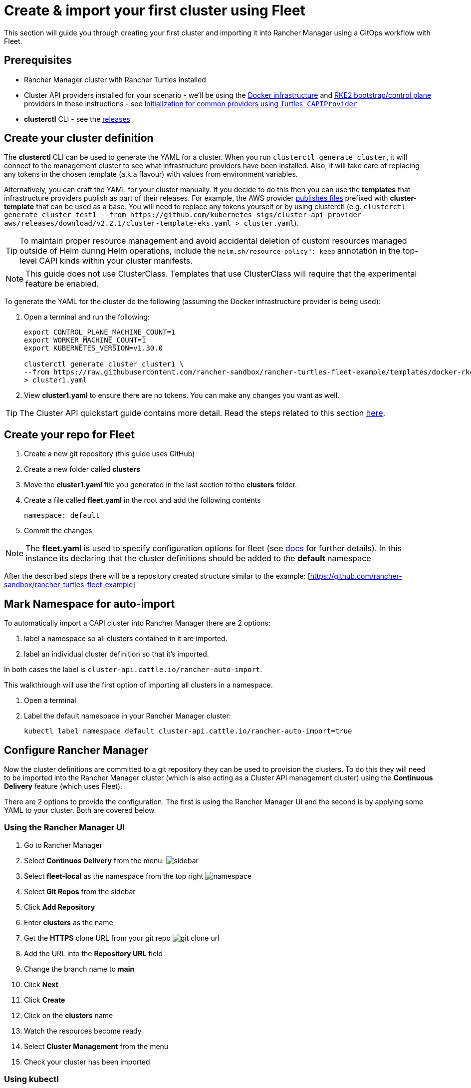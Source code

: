 = Create & import your first cluster using Fleet

This section will guide you through creating your first cluster and importing it into Rancher Manager using a GitOps workflow with Fleet.

== Prerequisites

* Rancher Manager cluster with Rancher Turtles installed
* Cluster API providers installed for your scenario - we'll be using the https://github.com/kubernetes-sigs/cluster-api/tree/main/test/infrastructure/docker[Docker infrastructure] and https://github.com/rancher-sandbox/cluster-api-provider-rke2[RKE2 bootstrap/control plane] providers in these instructions - see xref:../../tasks/capi-operator/capiprovider_resource.adoc[Initialization for common providers using Turtles' `CAPIProvider`]
* *clusterctl* CLI - see the https://github.com/kubernetes-sigs/cluster-api/releases[releases]

== Create your cluster definition

The *clusterctl* CLI can be used to generate the YAML for a cluster. When you run `clusterctl generate cluster`, it will connect to the management cluster to see what infrastructure providers have been installed. Also, it will take care of replacing any tokens in the chosen template (a.k.a flavour) with values from environment variables.

Alternatively, you can craft the YAML for your cluster manually. If you decide to do this then you can use the *templates* that infrastructure providers publish as part of their releases. For example, the AWS provider https://github.com/kubernetes-sigs/cluster-api-provider-aws/releases/tag/v2.2.1[publishes files] prefixed with *cluster-template* that can be used as a base. You will need to replace any tokens yourself or by using clusterctl (e.g. `+clusterctl generate cluster test1 --from https://github.com/kubernetes-sigs/cluster-api-provider-aws/releases/download/v2.2.1/cluster-template-eks.yaml > cluster.yaml+`).

[TIP]
====
To maintain proper resource management and avoid accidental deletion of custom resources managed outside of Helm during Helm operations, include the `helm.sh/resource-policy": keep` annotation in the top-level CAPI kinds within your cluster manifests.
====


[NOTE]
====
This guide does not use ClusterClass. Templates that use ClusterClass will require that the experimental feature be enabled.
====


To generate the YAML for the cluster do the following (assuming the Docker infrastructure provider is being used):

. Open a terminal and run the following:
+
[source,bash]
----
export CONTROL_PLANE_MACHINE_COUNT=1
export WORKER_MACHINE_COUNT=1
export KUBERNETES_VERSION=v1.30.0

clusterctl generate cluster cluster1 \
--from https://raw.githubusercontent.com/rancher-sandbox/rancher-turtles-fleet-example/templates/docker-rke2.yaml \
> cluster1.yaml
----
+
. View *cluster1.yaml* to ensure there are no tokens. You can make any changes you want as well.

[TIP]
====
The Cluster API quickstart guide contains more detail. Read the steps related to this section https://cluster-api.sigs.k8s.io/user/quick-start.html#required-configuration-for-common-providers[here].
====


== Create your repo for Fleet

. Create a new git repository (this guide uses GitHub)
. Create a new folder called *clusters*
. Move the *cluster1.yaml* file you generated in the last section to the *clusters* folder.
. Create a file called *fleet.yaml* in the root and add the following contents
+
[source,yaml]
----
namespace: default
----
+
. Commit the changes

[NOTE]
====
The *fleet.yaml* is used to specify configuration options for fleet (see https://fleet.rancher.io/ref-fleet-yaml[docs] for further details). In this instance its declaring that the cluster definitions should be added to the *default* namespace
====


After the described steps there will be a repository created structure similar to the example: [https://github.com/rancher-sandbox/rancher-turtles-fleet-example]

== Mark Namespace for auto-import

To automatically import a CAPI cluster into Rancher Manager there are 2 options:

. label a namespace so all clusters contained in it are imported.
. label an individual cluster definition so that it's imported.

In both cases the label is `cluster-api.cattle.io/rancher-auto-import`.

This walkthrough will use the first option of importing all clusters in a namespace.

. Open a terminal
. Label the default namespace in your Rancher Manager cluster:
+
[source,bash]
----
kubectl label namespace default cluster-api.cattle.io/rancher-auto-import=true
----

== Configure Rancher Manager

Now the cluster definitions are committed to a git repository they can be used to provision the clusters. To do this they will need to be imported into the Rancher Manager cluster (which is also acting as a Cluster API management cluster) using the *Continuous Delivery* feature (which uses Fleet).

There are 2 options to provide the configuration. The first is using the Rancher Manager UI and the second is by applying some YAML to your cluster. Both are covered below.

=== Using the Rancher Manager UI

. Go to Rancher Manager
. Select *Continuos Delivery* from the menu:
image:sidebar.png[sidebar]
. Select *fleet-local* as the namespace from the top right
image:ns.png[namespace]
. Select *Git Repos* from the sidebar
. Click *Add Repository*
. Enter *clusters* as the name
. Get the *HTTPS* clone URL from your git repo
image:gh_clone.png[git clone url]
. Add the URL into the *Repository URL* field
. Change the branch name to *main*
. Click *Next*
. Click *Create*
. Click on the *clusters* name
. Watch the resources become ready
. Select *Cluster Management* from the menu
. Check your cluster has been imported

=== Using kubectl

. Get the *HTTPS* clone URL from your git repo
. Create a new file called *repo.yaml*
. Add the following contents to the new file:
+
[source,yaml]
----
apiVersion: fleet.cattle.io/v1alpha1
kind: GitRepo
metadata:
  name: clusters
  namespace: fleet-local
spec:
  branch: main
  repo: <https://github.com/rancher-sandbox/rancher-turtles-fleet-example.git>
  targets: []
----
+
. Apply the file to the Rancher Manager cluster using *kubectl*:
+
[source,bash]
----
kubectl apply -f repo.yaml
----
+
. Go to Rancher Manager
. Select *Continuos Delivery* from the side bar
. Select *fleet-local* as the namespace from the top right
. Select *Git Repos* from the sidebar
. Click on the *clusters* name
. Watch the resources become ready
. Select *Cluster Management* from the menu
. Check your cluster has been imported
